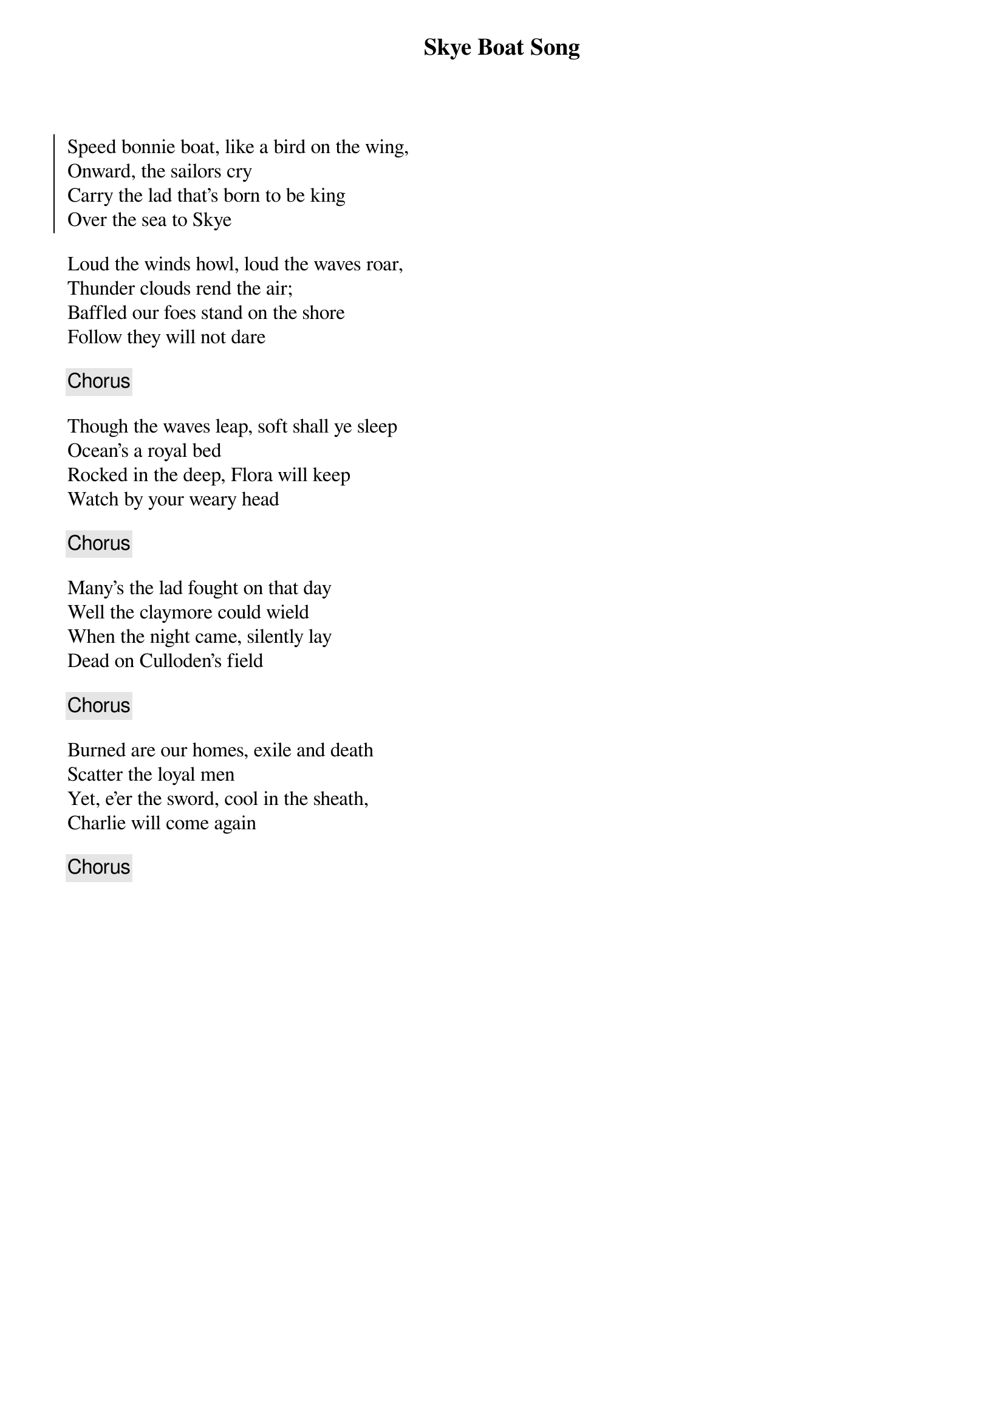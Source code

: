 {title: Skye Boat Song}
{subtitle: }
{key: }

{soc}
Speed bonnie boat, like a bird on the wing,
Onward, the sailors cry
Carry the lad that's born to be king
Over the sea to Skye
{eoc}

Loud the winds howl, loud the waves roar,
Thunder clouds rend the air;
Baffled our foes stand on the shore
Follow they will not dare

{chorus}

Though the waves leap, soft shall ye sleep
Ocean's a royal bed
Rocked in the deep, Flora will keep
Watch by your weary head

{chorus}

Many's the lad fought on that day
Well the claymore could wield
When the night came, silently lay
Dead on Culloden's field

{chorus}

Burned are our homes, exile and death
Scatter the loyal men
Yet, e'er the sword, cool in the sheath,
Charlie will come again

{chorus}